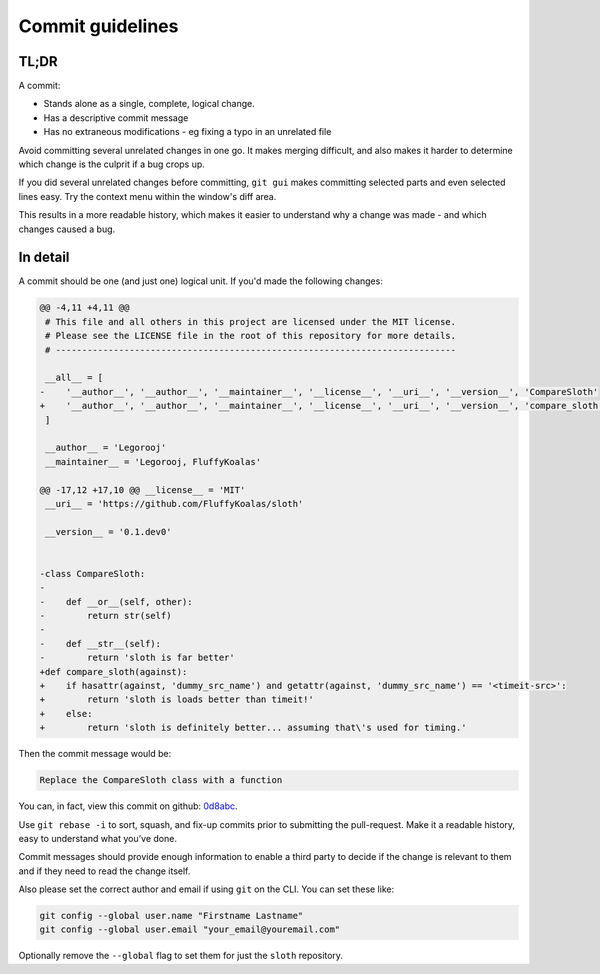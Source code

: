 Commit guidelines
=================

TL;DR
-----

A commit:

* Stands alone as a single, complete, logical change.
* Has a descriptive commit message
* Has no extraneous modifications - eg fixing a typo in an unrelated file

Avoid committing several unrelated changes in one go.
It makes merging difficult, and also makes it harder to determine which change is the culprit if a bug crops up.

If you did several unrelated changes before committing, ``git gui`` makes committing selected parts and even selected
lines easy. Try the context menu within the window's diff area.

This results in a more readable history, which makes it easier to understand why a change was made - and which changes
caused a bug.


In detail
---------

A commit should be one (and just one) logical unit. If you'd made the following changes:

.. code-block:: diff

    @@ -4,11 +4,11 @@
     # This file and all others in this project are licensed under the MIT license.
     # Please see the LICENSE file in the root of this repository for more details.
     # ----------------------------------------------------------------------------

     __all__ = [
    -    '__author__', '__author__', '__maintainer__', '__license__', '__uri__', '__version__', 'CompareSloth'
    +    '__author__', '__author__', '__maintainer__', '__license__', '__uri__', '__version__', 'compare_sloth'
     ]

     __author__ = 'Legorooj'
     __maintainer__ = 'Legorooj, FluffyKoalas'

    @@ -17,12 +17,10 @@ __license__ = 'MIT'
     __uri__ = 'https://github.com/FluffyKoalas/sloth'

     __version__ = '0.1.dev0'


    -class CompareSloth:
    -
    -    def __or__(self, other):
    -        return str(self)
    -
    -    def __str__(self):
    -        return 'sloth is far better'
    +def compare_sloth(against):
    +    if hasattr(against, 'dummy_src_name') and getattr(against, 'dummy_src_name') == '<timeit-src>':
    +        return 'sloth is loads better than timeit!'
    +    else:
    +        return 'sloth is definitely better... assuming that\'s used for timing.'


Then the commit message would be:

.. code-block::

    Replace the CompareSloth class with a function

You can, in fact, view this commit on github: `0d8abc <https://github.com/fluffykoalas/sloth/commit/0d8abc>`_.

Use ``git rebase -i`` to sort, squash, and fix-up commits prior to submitting the pull-request. Make it a readable
history, easy to understand what you’ve done.

Commit messages should provide enough information to enable a third party to decide if the change is relevant to them
and if they need to read the change itself.

Also please set the correct author and email if using ``git`` on the CLI. You can set these like:

.. code-block:: shell

    git config --global user.name "Firstname Lastname"
    git config --global user.email "your_email@youremail.com"

Optionally remove the ``--global`` flag to set them for just the ``sloth`` repository.
